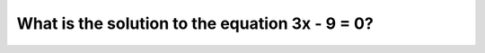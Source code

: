 .. raw:: html

   <div class="question-page">
   <div class="test-name">Math Test Simulation 2024 Edition Grade One</div>

.. meta::
   :description: What is the solution to the equation 3x - 9 = 0?
   :keywords: Math test, algebra, solving equations

.. raw:: html

   <div class="question-card">


What is the solution to the equation 3x - 9 = 0?
================================================================================================

.. raw:: html

   <div id="q3" class="quiz">
       <div class="option" id="q3-A" onclick="selectOption('q3', 'A', false)">
           A. x = 2
       </div>
       <div class="option" id="q3-B" onclick="selectOption('q3', 'B', true)">
           B. x = 3
       </div>
       <div class="option" id="q3-C" onclick="selectOption('q3', 'C', false)">
           C. x = 4
       </div>
       <div class="option" id="q3-D" onclick="selectOption('q3', 'D', false)">
           D. x = 5
       </div>
       <p id="q3-result" class="result"></p>
   </div>


.. dropdown:: ►|explanation|

   To solve 3x - 9 = 0, add 9 to both sides to get 3x = 9, then divide by 3 to find x = 3.

.. raw:: html

   <div class="nav-buttons">
       <a href="q2.html" class="button">|prev_question|</a>
       <span class="page-indicator">3 / 3</span>
   </div>
   </div>

   </div>
